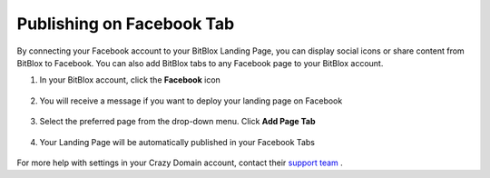 ========
Publishing on Facebook Tab
========


By connecting your Facebook account to your BitBlox Landing Page, you can display social icons or share content from BitBlox to Facebook. You can also add BitBlox tabs to any Facebook page to your BitBlox account.






1. In your BitBlox account, click the **Facebook** icon

    .. class:: screenshot

		|bitblox-click-facebook-icon|

2. You will receive a message if you want to deploy your landing page on Facebook

    .. class:: screenshot

		|bitblox-click-facebook|
		
3. Select the preferred page from the drop-down menu. Click **Add Page Tab** 

    .. class:: screenshot
	
		|bitblox-choose-your-page|
		

4. Your Landing Page will be automatically published in your Facebook Tabs

    .. class:: screenshot
		
		|bitblox-facebook-tab|




For more help with settings in your Crazy Domain account, contact their `support team <https://www.crazydomains.com/help/>`__ . 

.. |bitblox-click-facebook-icon| image:: _images/bitblox-click-facebook-icon.png
.. |bitblox-click-facebook| image:: _images/bitblox-click-facebook.png
.. |bitblox-choose-your-page| image:: _images/bitblox-choose-your-page.png
.. |bitblox-facebook-tab| image:: _images/bitblox-facebook-tab.png